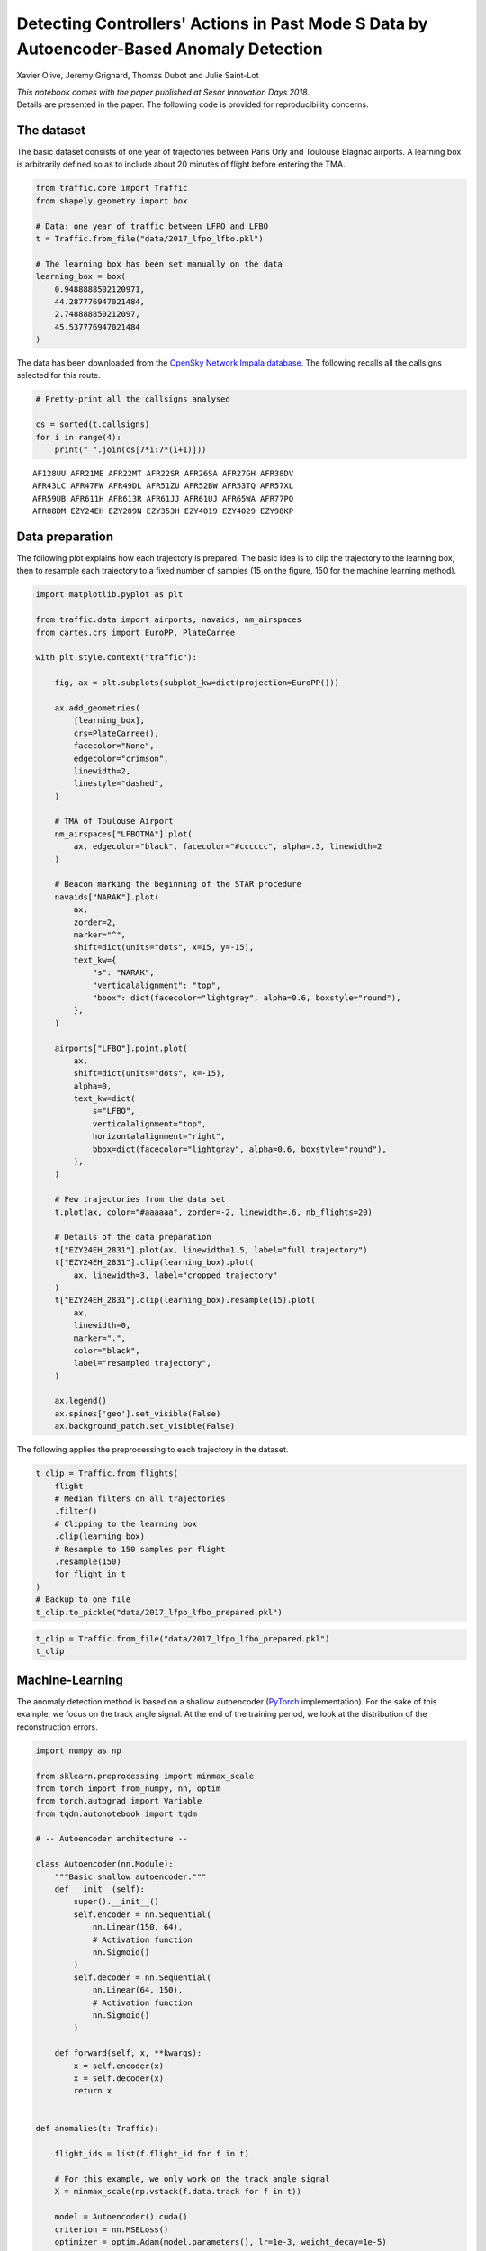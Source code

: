 
Detecting Controllers' Actions in Past Mode S Data by Autoencoder-Based Anomaly Detection
-----------------------------------------------------------------------------------------

Xavier Olive, Jeremy Grignard, Thomas Dubot and Julie Saint-Lot

| *This notebook comes with the paper published at Sesar Innovation Days
  2018.*
| Details are presented in the paper. The following code is provided for
  reproducibility concerns.

The dataset
~~~~~~~~~~~

The basic dataset consists of one year of trajectories between Paris
Orly and Toulouse Blagnac airports. A learning box is arbitrarily
defined so as to include about 20 minutes of flight before entering the
TMA.

.. code:: python

    from traffic.core import Traffic
    from shapely.geometry import box

    # Data: one year of traffic between LFPO and LFBO
    t = Traffic.from_file("data/2017_lfpo_lfbo.pkl")

    # The learning box has been set manually on the data
    learning_box = box(
        0.9488888502120971,
        44.287776947021484,
        2.748888850212097,
        45.537776947021484
    )

The data has been downloaded from the `OpenSky Network Impala
database <../opensky_usage.html>`__. The following recalls all the
callsigns selected for this route.

.. code:: python

    # Pretty-print all the callsigns analysed

    cs = sorted(t.callsigns)
    for i in range(4):
        print(" ".join(cs[7*i:7*(i+1)]))



.. parsed-literal::

    AF128UU AFR21ME AFR22MT AFR22SR AFR26SA AFR27GH AFR38DV
    AFR43LC AFR47FW AFR49DL AFR51ZU AFR52BW AFR53TQ AFR57XL
    AFR59UB AFR611H AFR613R AFR61JJ AFR61UJ AFR65WA AFR77PQ
    AFR88DM EZY24EH EZY289N EZY353H EZY4019 EZY4029 EZY98KP


Data preparation
~~~~~~~~~~~~~~~~

The following plot explains how each trajectory is prepared. The basic
idea is to clip the trajectory to the learning box, then to resample
each trajectory to a fixed number of samples (15 on the figure, 150 for
the machine learning method).

.. code:: python

    import matplotlib.pyplot as plt

    from traffic.data import airports, navaids, nm_airspaces
    from cartes.crs import EuroPP, PlateCarree

    with plt.style.context("traffic"):

        fig, ax = plt.subplots(subplot_kw=dict(projection=EuroPP()))

        ax.add_geometries(
            [learning_box],
            crs=PlateCarree(),
            facecolor="None",
            edgecolor="crimson",
            linewidth=2,
            linestyle="dashed",
        )

        # TMA of Toulouse Airport
        nm_airspaces["LFBOTMA"].plot(
            ax, edgecolor="black", facecolor="#cccccc", alpha=.3, linewidth=2
        )

        # Beacon marking the beginning of the STAR procedure
        navaids["NARAK"].plot(
            ax,
            zorder=2,
            marker="^",
            shift=dict(units="dots", x=15, y=-15),
            text_kw={
                "s": "NARAK",
                "verticalalignment": "top",
                "bbox": dict(facecolor="lightgray", alpha=0.6, boxstyle="round"),
            },
        )

        airports["LFBO"].point.plot(
            ax,
            shift=dict(units="dots", x=-15),
            alpha=0,
            text_kw=dict(
                s="LFBO",
                verticalalignment="top",
                horizontalalignment="right",
                bbox=dict(facecolor="lightgray", alpha=0.6, boxstyle="round"),
            ),
        )

        # Few trajectories from the data set
        t.plot(ax, color="#aaaaaa", zorder=-2, linewidth=.6, nb_flights=20)

        # Details of the data preparation
        t["EZY24EH_2831"].plot(ax, linewidth=1.5, label="full trajectory")
        t["EZY24EH_2831"].clip(learning_box).plot(
            ax, linewidth=3, label="cropped trajectory"
        )
        t["EZY24EH_2831"].clip(learning_box).resample(15).plot(
            ax,
            linewidth=0,
            marker=".",
            color="black",
            label="resampled trajectory",
        )

        ax.legend()
        ax.spines['geo'].set_visible(False)
        ax.background_patch.set_visible(False)




.. image:: images/atc_detect_map.png
   :align: center


The following applies the preprocessing to each trajectory in the
dataset.

.. code:: python

    t_clip = Traffic.from_flights(
        flight
        # Median filters on all trajectories
        .filter()
        # Clipping to the learning box
        .clip(learning_box)
        # Resample to 150 samples per flight
        .resample(150)
        for flight in t
    )
    # Backup to one file
    t_clip.to_pickle("data/2017_lfpo_lfbo_prepared.pkl")

.. code:: python

    t_clip = Traffic.from_file("data/2017_lfpo_lfbo_prepared.pkl")
    t_clip




.. raw:: html

    <b>Traffic with 3536 identifiers</b><style  type="text/css" >
        #T_4bd393a4_f168_11e8_82cd_e0d55e6d4ab4row0_col0 {
                width:  10em;
                 height:  80%;
                background:  linear-gradient(90deg, transparent 0%, transparent 0.0%, #5fba7d 0.0%, #5fba7d 100.0%, transparent 100.0%);
            }    #T_4bd393a4_f168_11e8_82cd_e0d55e6d4ab4row1_col0 {
                width:  10em;
                 height:  80%;
                background:  linear-gradient(90deg, transparent 0%, transparent 0.0%, #5fba7d 0.0%, #5fba7d 100.0%, transparent 100.0%);
            }    #T_4bd393a4_f168_11e8_82cd_e0d55e6d4ab4row2_col0 {
                width:  10em;
                 height:  80%;
                background:  linear-gradient(90deg, transparent 0%, transparent 0.0%, #5fba7d 0.0%, #5fba7d 100.0%, transparent 100.0%);
            }    #T_4bd393a4_f168_11e8_82cd_e0d55e6d4ab4row3_col0 {
                width:  10em;
                 height:  80%;
                background:  linear-gradient(90deg, transparent 0%, transparent 0.0%, #5fba7d 0.0%, #5fba7d 100.0%, transparent 100.0%);
            }    #T_4bd393a4_f168_11e8_82cd_e0d55e6d4ab4row4_col0 {
                width:  10em;
                 height:  80%;
                background:  linear-gradient(90deg, transparent 0%, transparent 0.0%, #5fba7d 0.0%, #5fba7d 100.0%, transparent 100.0%);
            }    #T_4bd393a4_f168_11e8_82cd_e0d55e6d4ab4row5_col0 {
                width:  10em;
                 height:  80%;
                background:  linear-gradient(90deg, transparent 0%, transparent 0.0%, #5fba7d 0.0%, #5fba7d 100.0%, transparent 100.0%);
            }    #T_4bd393a4_f168_11e8_82cd_e0d55e6d4ab4row6_col0 {
                width:  10em;
                 height:  80%;
                background:  linear-gradient(90deg, transparent 0%, transparent 0.0%, #5fba7d 0.0%, #5fba7d 100.0%, transparent 100.0%);
            }    #T_4bd393a4_f168_11e8_82cd_e0d55e6d4ab4row7_col0 {
                width:  10em;
                 height:  80%;
                background:  linear-gradient(90deg, transparent 0%, transparent 0.0%, #5fba7d 0.0%, #5fba7d 100.0%, transparent 100.0%);
            }    #T_4bd393a4_f168_11e8_82cd_e0d55e6d4ab4row8_col0 {
                width:  10em;
                 height:  80%;
                background:  linear-gradient(90deg, transparent 0%, transparent 0.0%, #5fba7d 0.0%, #5fba7d 100.0%, transparent 100.0%);
            }    #T_4bd393a4_f168_11e8_82cd_e0d55e6d4ab4row9_col0 {
                width:  10em;
                 height:  80%;
                background:  linear-gradient(90deg, transparent 0%, transparent 0.0%, #5fba7d 0.0%, #5fba7d 100.0%, transparent 100.0%);
            }</style>
    <table id="T_4bd393a4_f168_11e8_82cd_e0d55e6d4ab4" >
    <thead>    <tr>
            <th class="blank level0" ></th>
            <th class="col_heading level0 col0" >count</th>
        </tr>    <tr>
            <th class="index_name level0" >flight_id</th>
            <th class="blank" ></th>
        </tr></thead>
    <tbody>    <tr>
            <th id="T_4bd393a4_f168_11e8_82cd_e0d55e6d4ab4level0_row0" class="row_heading level0 row0" >AF128UU_073</th>
            <td id="T_4bd393a4_f168_11e8_82cd_e0d55e6d4ab4row0_col0" class="data row0 col0" >150</td>
        </tr>    <tr>
            <th id="T_4bd393a4_f168_11e8_82cd_e0d55e6d4ab4level0_row1" class="row_heading level0 row1" >AFR77PQ_1064</th>
            <td id="T_4bd393a4_f168_11e8_82cd_e0d55e6d4ab4row1_col0" class="data row1 col0" >150</td>
        </tr>    <tr>
            <th id="T_4bd393a4_f168_11e8_82cd_e0d55e6d4ab4level0_row2" class="row_heading level0 row2" >AFR77PQ_1012</th>
            <td id="T_4bd393a4_f168_11e8_82cd_e0d55e6d4ab4row2_col0" class="data row2 col0" >150</td>
        </tr>    <tr>
            <th id="T_4bd393a4_f168_11e8_82cd_e0d55e6d4ab4level0_row3" class="row_heading level0 row3" >AFR77PQ_1013</th>
            <td id="T_4bd393a4_f168_11e8_82cd_e0d55e6d4ab4row3_col0" class="data row3 col0" >150</td>
        </tr>    <tr>
            <th id="T_4bd393a4_f168_11e8_82cd_e0d55e6d4ab4level0_row4" class="row_heading level0 row4" >AFR77PQ_1014</th>
            <td id="T_4bd393a4_f168_11e8_82cd_e0d55e6d4ab4row4_col0" class="data row4 col0" >150</td>
        </tr>    <tr>
            <th id="T_4bd393a4_f168_11e8_82cd_e0d55e6d4ab4level0_row5" class="row_heading level0 row5" >AFR77PQ_1015</th>
            <td id="T_4bd393a4_f168_11e8_82cd_e0d55e6d4ab4row5_col0" class="data row5 col0" >150</td>
        </tr>    <tr>
            <th id="T_4bd393a4_f168_11e8_82cd_e0d55e6d4ab4level0_row6" class="row_heading level0 row6" >AFR77PQ_1016</th>
            <td id="T_4bd393a4_f168_11e8_82cd_e0d55e6d4ab4row6_col0" class="data row6 col0" >150</td>
        </tr>    <tr>
            <th id="T_4bd393a4_f168_11e8_82cd_e0d55e6d4ab4level0_row7" class="row_heading level0 row7" >AFR77PQ_1058</th>
            <td id="T_4bd393a4_f168_11e8_82cd_e0d55e6d4ab4row7_col0" class="data row7 col0" >150</td>
        </tr>    <tr>
            <th id="T_4bd393a4_f168_11e8_82cd_e0d55e6d4ab4level0_row8" class="row_heading level0 row8" >AFR77PQ_1059</th>
            <td id="T_4bd393a4_f168_11e8_82cd_e0d55e6d4ab4row8_col0" class="data row8 col0" >150</td>
        </tr>    <tr>
            <th id="T_4bd393a4_f168_11e8_82cd_e0d55e6d4ab4level0_row9" class="row_heading level0 row9" >AFR77PQ_1060</th>
            <td id="T_4bd393a4_f168_11e8_82cd_e0d55e6d4ab4row9_col0" class="data row9 col0" >150</td>
        </tr></tbody>
    </table>



Machine-Learning
~~~~~~~~~~~~~~~~

The anomaly detection method is based on a shallow autoencoder
(`PyTorch <https://pytorch.org/>`__ implementation). For the sake of
this example, we focus on the track angle signal. At the end of the
training period, we look at the distribution of the reconstruction
errors.

.. code:: python

    import numpy as np

    from sklearn.preprocessing import minmax_scale
    from torch import from_numpy, nn, optim
    from torch.autograd import Variable
    from tqdm.autonotebook import tqdm

    # -- Autoencoder architecture --

    class Autoencoder(nn.Module):
        """Basic shallow autoencoder."""
        def __init__(self):
            super().__init__()
            self.encoder = nn.Sequential(
                nn.Linear(150, 64),
                # Activation function
                nn.Sigmoid()
            )
            self.decoder = nn.Sequential(
                nn.Linear(64, 150),
                # Activation function
                nn.Sigmoid()
            )

        def forward(self, x, **kwargs):
            x = self.encoder(x)
            x = self.decoder(x)
            return x


    def anomalies(t: Traffic):

        flight_ids = list(f.flight_id for f in t)

        # For this example, we only work on the track angle signal
        X = minmax_scale(np.vstack(f.data.track for f in t))

        model = Autoencoder().cuda()
        criterion = nn.MSELoss()
        optimizer = optim.Adam(model.parameters(), lr=1e-3, weight_decay=1e-5)

        # Basic training process (GPU)
        loss_evolution = []
        for epoch in tqdm(range(2000)):

            v = Variable(from_numpy(X.astype(np.float32))).cuda()
            output = model(v)
            loss = criterion(output, v)
            loss_evolution.append(loss.data.item())

            optimizer.zero_grad()
            loss.backward()
            optimizer.step()

        output = model(v)
        # Compute the reconstruction error for each flight
        errors = dict(
            (id_, err)
            for id_, err in zip(
                flight_ids,
                (nn.MSELoss(reduction="none")(output, v).sum(1))
                .sqrt()
                .cpu()
                .detach()
                .numpy(),
            )
        )
        return errors, loss_evolution


Now we apply the anomaly detection on the preprocessed data and analyse
the distribution as explained in the paper.

.. code:: python

    errors, loss_evolution = anomalies(t_clip)

    with plt.style.context("traffic"):
        fig, (ax1, ax2, ax3) = plt.subplots(3, 1, figsize=(10, 21))
        ax1.plot(loss_evolution)
        ax2.hist(errors.values(), bins=20)
        h = ax3.hist(errors.values(), bins=20)
        ax3.set_yscale("log")

        for i, id_ in enumerate(
            [
                "EZY24EH_3324",
                "AFR47FW_2174",
                "AFR61UJ_1321",
                "AFR27GH_348",
                "AFR51ZU_027",
            ]
        ):
            ax3.annotate(
                f"{t[id_].callsign}, {t[id_].stop:%b %d}",
                xy=(errors[id_], h[0][sum(h[1] - errors[id_] < 0) - 1]),
                xytext=(errors[id_], 2 ** (i + 3)),
                fontsize=16,
                horizontalalignment="left",
                arrowprops=dict(
                    arrowstyle="->", connectionstyle="arc,angleA=180,armA=70,rad=10"
                ),
            )

        ax1.set_xlabel("Number of epochs", labelpad=10)
        ax1.set_ylabel("Loss evolution")
        ax2.set_ylabel("Number of samples")
        ax3.set_ylabel("Number of samples")
        ax3.set_xlabel("Reconstruction error", labelpad=10)




.. image:: images/atc_detect_distribution.png
   :scale: 70 %
   :align: center
